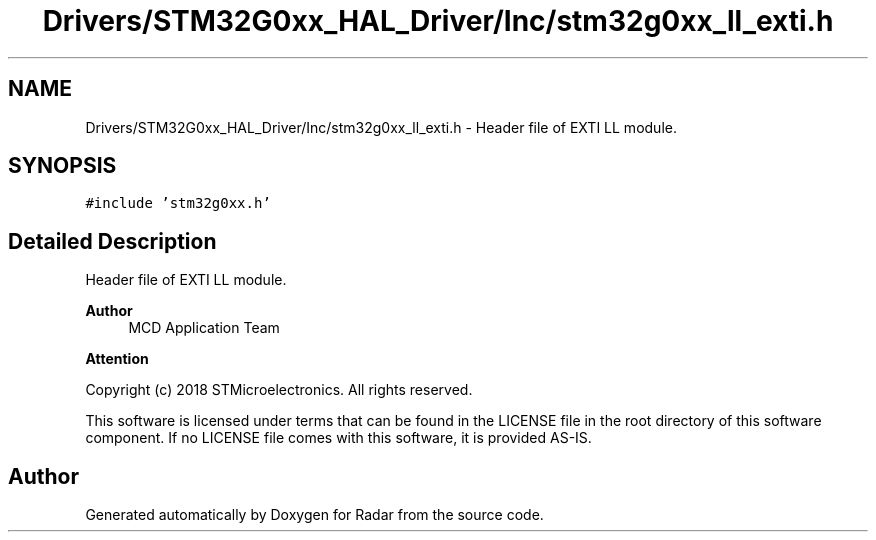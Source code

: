 .TH "Drivers/STM32G0xx_HAL_Driver/Inc/stm32g0xx_ll_exti.h" 3 "Version 1.0.0" "Radar" \" -*- nroff -*-
.ad l
.nh
.SH NAME
Drivers/STM32G0xx_HAL_Driver/Inc/stm32g0xx_ll_exti.h \- Header file of EXTI LL module\&.  

.SH SYNOPSIS
.br
.PP
\fC#include 'stm32g0xx\&.h'\fP
.br

.SH "Detailed Description"
.PP 
Header file of EXTI LL module\&. 


.PP
\fBAuthor\fP
.RS 4
MCD Application Team 
.RE
.PP
\fBAttention\fP
.RS 4
.RE
.PP
Copyright (c) 2018 STMicroelectronics\&. All rights reserved\&.
.PP
This software is licensed under terms that can be found in the LICENSE file in the root directory of this software component\&. If no LICENSE file comes with this software, it is provided AS-IS\&. 
.SH "Author"
.PP 
Generated automatically by Doxygen for Radar from the source code\&.
